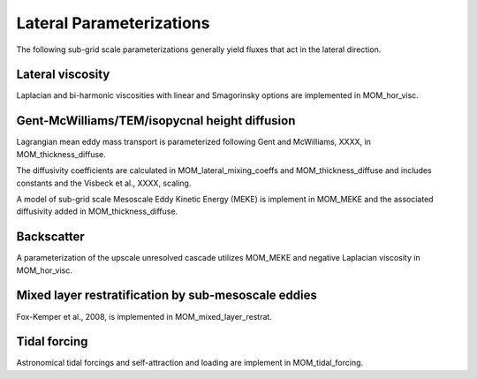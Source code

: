 Lateral Parameterizations
=========================

The following sub-grid scale parameterizations generally yield fluxes that act in the lateral direction.

Lateral viscosity
-----------------

Laplacian and bi-harmonic viscosities with linear and Smagorinsky options are implemented in MOM_hor_visc.

Gent-McWilliams/TEM/isopycnal height diffusion
----------------------------------------------

Lagrangian mean eddy mass transport is parameterized following Gent and McWilliams, XXXX, in MOM_thickness_diffuse.

The diffusivity coefficients are calculated in MOM_lateral_mixing_coeffs and MOM_thickness_diffuse and includes constants and the Visbeck et al., XXXX, scaling.

A model of sub-grid scale Mesoscale Eddy Kinetic Energy (MEKE) is implement in MOM_MEKE and the associated diffusivity added in MOM_thickness_diffuse.

Backscatter
-----------

A parameterization of the upscale unresolved cascade utilizes MOM_MEKE and negative Laplacian viscosity in MOM_hor_visc.

Mixed layer restratification by sub-mesoscale eddies
----------------------------------------------------

Fox-Kemper et al., 2008, is implemented in MOM_mixed_layer_restrat.

Tidal forcing
-------------

Astronomical tidal forcings and self-attraction and loading are implement in MOM_tidal_forcing.


